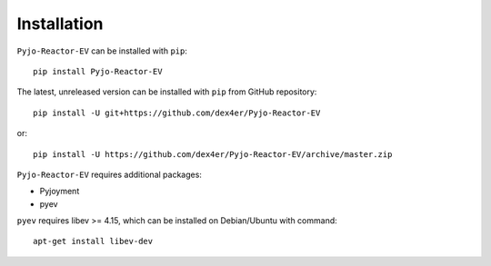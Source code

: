Installation
============

``Pyjo-Reactor-EV`` can be installed with ``pip``: ::

    pip install Pyjo-Reactor-EV

The latest, unreleased version can be installed with ``pip`` from GitHub
repository: ::

    pip install -U git+https://github.com/dex4er/Pyjo-Reactor-EV

or: ::

    pip install -U https://github.com/dex4er/Pyjo-Reactor-EV/archive/master.zip

``Pyjo-Reactor-EV`` requires additional packages:

* Pyjoyment
* pyev

``pyev`` requires libev >= 4.15, which can be installed on Debian/Ubuntu with
command: ::

    apt-get install libev-dev
